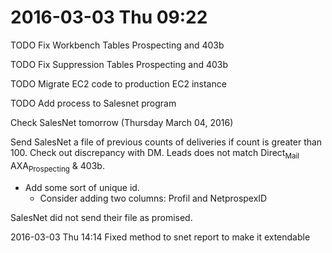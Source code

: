 * 2016-03-03 Thu 09:22
**** TODO Fix Workbench Tables Prospecting and 403b
**** TODO Fix Suppression Tables Prospecting and 403b
**** TODO Migrate EC2 code to production EC2 instance
**** TODO Add process to Salesnet program

Check SalesNet tomorrow (Thursday March 04, 2016)

Send SalesNet a file of previous counts of deliveries if count is greater than 100.
Check out discrepancy with DM. Leads does not match Direct_Mail AXA_Prospecting & 403b.
  + Add some sort of unique id.
    + Consider adding two columns: Profil and NetprospexID

SalesNet did not send their file as promised.

**** 2016-03-03 Thu 14:14 Fixed method to snet report to make it extendable
**** 
